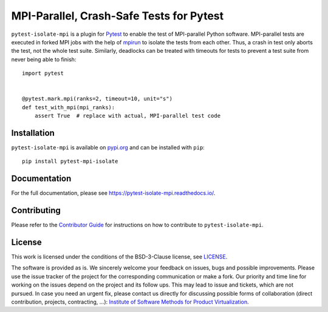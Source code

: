 MPI-Parallel, Crash-Safe Tests for Pytest
=========================================

``pytest-isolate-mpi`` is a plugin for `Pytest`_ to enable the test of
MPI-parallel Python software. MPI-parallel tests are executed in forked
MPI jobs with the help of `mpirun`_ to isolate the tests from each
other. Thus, a crash in test only aborts the test, not the whole test
suite. Similarly, deadlocks can be treated with timeouts for tests to
prevent a test suite from never being able to finish::

    import pytest
    
    
    @pytest.mark.mpi(ranks=2, timeout=10, unit="s")
    def test_with_mpi(mpi_ranks):
        assert True  # replace with actual, MPI-parallel test code


.. _pytest: https://docs.pytest.org/en/stable/
.. _mpirun: https://docs.open-mpi.org/en/v5.0.x/man-openmpi/man1/mpirun.1.html

Installation
------------

``pytest-isolate-mpi`` is available on `pypi.org`_ and can be installed
with ``pip``::

    pip install pytest-mpi-isolate


.. _pypi.org: https://pypi.org/project/pytest-isolate-mpi/

Documentation
-------------

For the full documentation, please see
https://pytest-isolate-mpi.readthedocs.io/.

Contributing
------------

Please refer to the `Contributor Guide`_ for
instructions on how to contribute to ``pytest-isolate-mpi``.

.. _Contributor Guide: https://pytest-isolate-mpi.readthedocs.io/en/latest/contributing.html

License
-------

This work is licensed under the conditions of the BSD-3-Clause license,
see `LICENSE <LICENSE>`_.

The software is provided as is.  We sincerely welcome your feedback on
issues, bugs and possible improvements.  Please use the issue tracker of
the project for the corresponding communication or make a fork.  Our
priority and time line for working on the issues depend on the project
and its follow ups.  This may lead to issue and tickets, which are not
pursued.  In case you need an urgent fix, please contact us directly for
discussing possible forms of collaboration (direct contribution,
projects, contracting, ...): `Institute of Software Methods for Product
Virtualization <https://www.dlr.de/sp>`_.


